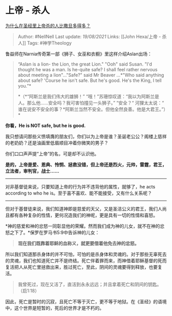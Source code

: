 * 上帝 - 杀人
  :PROPERTIES:
  :CUSTOM_ID: 上帝---杀人
  :END:

[[https://www.zhihu.com/question/24487538/answer/399841369][为什么在圣经里上帝杀的人比撒旦多得多？]]

#+BEGIN_QUOTE
  Author: #NellNell Last update: /19/08/2021/ Links: [[John Hexa/上帝 -
  杀人]] Tags: #神学Theology
#+END_QUOTE

鲁益师在Narnia传奇第一部《狮子、女巫和衣橱》里这样介绍Aslan出场：

#+BEGIN_QUOTE
  “Aslan is a lion- the Lion, the great Lion." "Ooh" said Susan. "I'd
  thought he was a man. Is he-quite safe? I shall feel rather nervous
  about meeting a lion"..."Safe?" said Mr Beaver ...*"Who said anything
  about safe? 'Course he isn't safe. But he's good. He's the King, I
  tell you.”*

  *（*“阿斯兰是我们伟大的雄狮！”
  “哦！”苏珊惊叹道：“我以为阿斯兰是人。那么他......安全吗？我可害怕撞见一头狮子。”
  “安全？“ 河狸太太说：“
  谁在说安不安全的事？*阿斯兰当然不安全。但他全然良善。他是大君王。”）*
#+END_QUOTE

*你看，He is NOT safe, but he is good.*

我只想请问那些义愤填膺的朋友们，你们以为上帝是谁？圣诞老公公？阁楼上慈祥的老奶奶？还是油画里低眉顺目冲着你微笑的男子？

你们口口声声提“上帝”的名，可是却不认识他。

*是的，上帝是爱、恩典、怜悯、拯救没错，但上帝还是烈火，元帅，雷霆，君王，立法者，审判官，战士......*

--------------

对非基督徒来说，只要知道上帝的行为并不违背他的属性，就够了，he acts
according to who he is。至于喜不喜欢、能不能接受，又有什么关系呢？

--------------

但对于基督徒来说，我们知道神即是慈爱的天父，又是圣洁公义的君王，我们人尚且都有各种复杂的性情，更何况造我们的神呢，更是具有一切的性情和喜怒。

*神的慈爱和神的忿怒一同彰显他的荣耀。然而我们成为神的儿女，就不在神的忿怒之下了。*保罗在罗马书5:9中告诉神的儿女：

#+BEGIN_QUOTE
  *现在我们既靠着耶稣的血称义，就更要借着他免去神的忿怒。*
#+END_QUOTE

所以我们知道那杀身体的并不可怕，可怕的是杀身体和灵魂的。对于那些无辜死去的灵魂，我们也知道死亡并不是终结。死亡伴着罪而来，而神借着耶稣基督的死而复活把人从死亡里拯救出来，胜过死亡，至此，阴间的灵魂要得到释放，也要复活。

#+BEGIN_QUOTE
  我曾死过，现在又活了，直活到永永远远；并且拿着死亡和阴间的钥匙。（启1:18）
#+END_QUOTE

因此，死亡是暂时的沉寂，且死亡不等于灭亡，更不等于地狱。在《圣经》的语境中，这个世界是短暂的，死后的世界才是不朽的。
